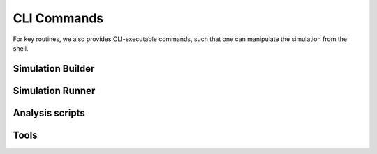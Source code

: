 CLI Commands
============

For key routines, we also provides CLI-executable commands, such that one can manipulate
the simulation from the shell.

Simulation Builder
------------------

.. click:: scripts.make_h5types:main
   :prog: make-h5types
   :nested: full

.. click:: scripts.measure_distances:main
   :prog: measure-distances
   :nested: full

.. click:: scripts.generate_distance_connections:main
   :prog: generate-distance-connections
   :nested: full

.. click:: scripts.generate_input_features:main
   :prog: generate-input-features
   :nested: full

.. click:: scripts.generate_input_spike_trains:main
   :prog: generate-input-spike-trains
   :nested: full

.. click:: scripts.generate_soma_coordinates:main
   :prog: generate-soma-coordinates
   :nested: full

.. click:: scripts.distribute_synapse_locs:main
   :prog: distribute-synapse-locs
   :nested: full

Simulation Runner
-----------------

.. click:: scripts.run_network:main
   :prog: run-network
   :nested: full

Analysis scripts
----------------

.. click:: scripts.analysis.plot_biophys_cell_tree:main
   :prog: plot-biophys-cell-tree
   :nested: full

.. click:: scripts.analysis.plot_cell_tree:main
   :prog: plot-cell-tree
   :nested: full

.. click:: scripts.analysis.plot_coords_in_volume:main
   :prog: plot-coords-in-volume
   :nested: full

.. click:: scripts.analysis.plot_spike_raster:main
   :prog: plot-spike-raster
   :nested: full

.. click:: scripts.analysis.plot_state:main
   :prog: plot-state
   :nested: full

.. click:: scripts.analysis.plot_network_clamp:main
   :prog: plot-network-clamp
   :nested: full

Tools
-----

.. click:: scripts.tools.show_h5types:main
   :prog: show-h5types
   :nested: full

.. click:: scripts.tools.query_cell_attrs:main
   :prog: query-cell-attrs
   :nested: full

.. click:: scripts.tools.check_config:main
   :prog: check-config
   :nested: full

.. click:: scripts.tools.cut_slice:main
   :prog: cut-slice
   :nested: full

.. click:: scripts.tools.sample_cells:main
   :prog: sample-cells
   :nested: full
